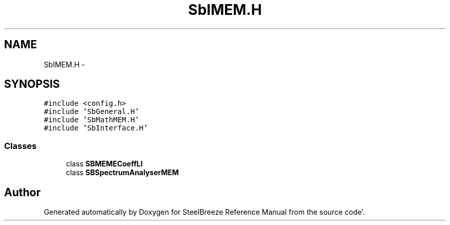 .TH "SbIMEM.H" 3 "Mon May 14 2012" "Version 2.0.2" "SteelBreeze Reference Manual" \" -*- nroff -*-
.ad l
.nh
.SH NAME
SbIMEM.H \- 
.SH SYNOPSIS
.br
.PP
\fC#include <config\&.h>\fP
.br
\fC#include 'SbGeneral\&.H'\fP
.br
\fC#include 'SbMathMEM\&.H'\fP
.br
\fC#include 'SbInterface\&.H'\fP
.br

.SS "Classes"

.in +1c
.ti -1c
.RI "class \fBSBMEMECoeffLI\fP"
.br
.ti -1c
.RI "class \fBSBSpectrumAnalyserMEM\fP"
.br
.in -1c
.SH "Author"
.PP 
Generated automatically by Doxygen for SteelBreeze Reference Manual from the source code'\&.
